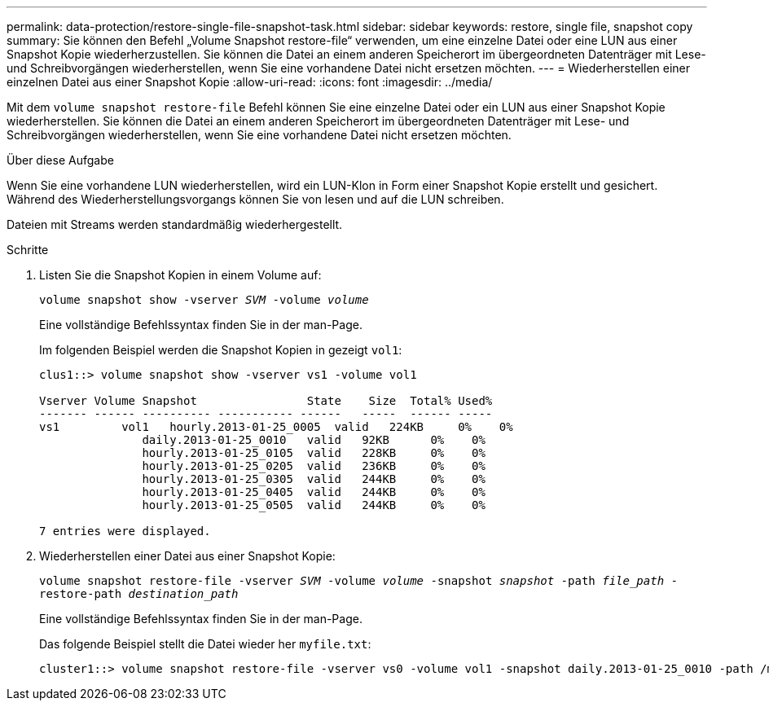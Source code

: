 ---
permalink: data-protection/restore-single-file-snapshot-task.html 
sidebar: sidebar 
keywords: restore, single file, snapshot copy 
summary: Sie können den Befehl „Volume Snapshot restore-file“ verwenden, um eine einzelne Datei oder eine LUN aus einer Snapshot Kopie wiederherzustellen. Sie können die Datei an einem anderen Speicherort im übergeordneten Datenträger mit Lese- und Schreibvorgängen wiederherstellen, wenn Sie eine vorhandene Datei nicht ersetzen möchten. 
---
= Wiederherstellen einer einzelnen Datei aus einer Snapshot Kopie
:allow-uri-read: 
:icons: font
:imagesdir: ../media/


[role="lead"]
Mit dem `volume snapshot restore-file` Befehl können Sie eine einzelne Datei oder ein LUN aus einer Snapshot Kopie wiederherstellen. Sie können die Datei an einem anderen Speicherort im übergeordneten Datenträger mit Lese- und Schreibvorgängen wiederherstellen, wenn Sie eine vorhandene Datei nicht ersetzen möchten.

.Über diese Aufgabe
Wenn Sie eine vorhandene LUN wiederherstellen, wird ein LUN-Klon in Form einer Snapshot Kopie erstellt und gesichert. Während des Wiederherstellungsvorgangs können Sie von lesen und auf die LUN schreiben.

Dateien mit Streams werden standardmäßig wiederhergestellt.

.Schritte
. Listen Sie die Snapshot Kopien in einem Volume auf:
+
`volume snapshot show -vserver _SVM_ -volume _volume_`

+
Eine vollständige Befehlssyntax finden Sie in der man-Page.

+
Im folgenden Beispiel werden die Snapshot Kopien in gezeigt `vol1`:

+
[listing]
----

clus1::> volume snapshot show -vserver vs1 -volume vol1

Vserver Volume Snapshot                State    Size  Total% Used%
------- ------ ---------- ----------- ------   -----  ------ -----
vs1	    vol1   hourly.2013-01-25_0005  valid   224KB     0%    0%
               daily.2013-01-25_0010   valid   92KB      0%    0%
               hourly.2013-01-25_0105  valid   228KB     0%    0%
               hourly.2013-01-25_0205  valid   236KB     0%    0%
               hourly.2013-01-25_0305  valid   244KB     0%    0%
               hourly.2013-01-25_0405  valid   244KB     0%    0%
               hourly.2013-01-25_0505  valid   244KB     0%    0%

7 entries were displayed.
----
. Wiederherstellen einer Datei aus einer Snapshot Kopie:
+
`volume snapshot restore-file -vserver _SVM_ -volume _volume_ -snapshot _snapshot_ -path _file_path_ -restore-path _destination_path_`

+
Eine vollständige Befehlssyntax finden Sie in der man-Page.

+
Das folgende Beispiel stellt die Datei wieder her `myfile.txt`:

+
[listing]
----
cluster1::> volume snapshot restore-file -vserver vs0 -volume vol1 -snapshot daily.2013-01-25_0010 -path /myfile.txt
----

